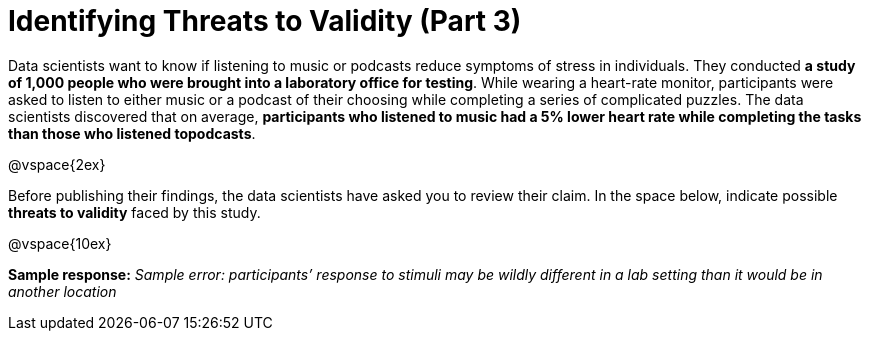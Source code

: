 = Identifying Threats to Validity (Part 3)

Data scientists want to know if listening to music or podcasts reduce symptoms of stress in individuals. They conducted  *a study of 1,000 people who were brought into a laboratory office for testing*. While wearing a heart-rate monitor, participants were asked to listen to either music or a podcast of their choosing while completing a series of complicated puzzles. The data scientists discovered that on average, *participants who listened to music had a 5% lower heart rate while completing the tasks than those who listened topodcasts*.

@vspace{2ex}

Before publishing their findings, the data scientists have asked you to review their claim. In the space below, indicate possible  *threats to validity* faced by this study.

@vspace{10ex}

*Sample response:*
__Sample error: participants’ response to stimuli may be wildly different in a lab setting than it would be in another location__